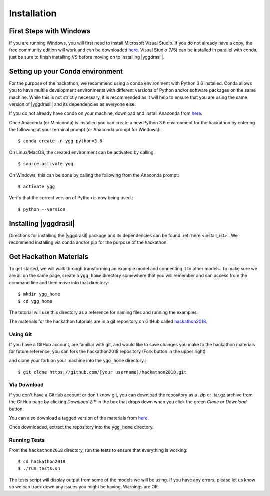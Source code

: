 
Installation
############


First Steps with Windows
========================

If you are running Windows, you will first need to install Microsoft 
Visual Studio. If you do not already have a copy, the free community 
edition will work and can be downloaded 
`here <https://visualstudio.microsoft.com/vs/express/>`_. Visual Studio (VS)
can be installed in parallel with conda, just be sure to finish installing 
VS before moving on to installing |yggdrasil|.


Setting up your Conda environment
=================================

For the purpose of the hackathon, we recommend using a conda environment
with Python 3.6 installed. Conda allows you to have multile development 
environments with different versions of Python and/or software packages 
on the same machine. While this is not strictly necessary, it is recommended
as it will help to ensure that you are using the same version of 
|yggdrasil| and its dependencies as everyone else.

If you do not already have conda on your machine, download and 
install Anaconda from `here <https://www.anaconda.com/download/>`_.

Once Anaconda (or Miniconda) is installed you can create a new Python 3.6 
environment for the hackathon by entering the following at your terminal 
prompt (or Anaconda prompt for Windows)::

  $ conda create -n ygg python=3.6

On Linux/MacOS, the created environment can be activated by calling::

  $ source activate ygg

On Windows, this can be done by calling the following from the Anaconda 
prompt::

  $ activate ygg

Verify that the correct version of Python is now being used.::

  $ python --version


Installing |yggdrasil|
==========================

Directions for installing the |yggdrasil| package and its dependencies 
can be found :ref:`here <install_rst>`. We recommend installing via 
conda and/or pip for the purpose of the hackathon.


Get Hackathon Materials
=======================

To get started, we will walk through transforming an example model and 
connecting it to other models. To make sure we are all on the same page, 
create a ``ygg_home`` directory somewhere that you will remember and can 
access from the command line and then move into that directory::

  $ mkdir ygg_home
  $ cd ygg_home

The tutorial will use this directory as a reference for naming files and 
running the examples.

The materials for the hackathon tutorials are 
in a git repository on GitHub called 
`hackathon2018 <https://github.com/cropsinsilico/hackathon2018>`_. 

.. image:: setup_images/setup_github.png


Using Git
---------

If you have a GitHub account, are familiar with git, and would like to 
save changes you make to the hackathon materials for future reference, 
you can fork the hackathon2018 repository (Fork button in the upper right) 

.. image:: setup_images/setup_fork.png

and clone your fork on your machine into the ``ygg_home`` directory.::

  $ git clone https://github.com/[your username]/hackathon2018.git


Via Download
------------

If you don't have a GitHub account or don't know git, you can download the 
repository as a .zip or .tar.gz archive from the GitHub page by clicking 
`Download ZIP` in the box that drops down when you click the green 
`Clone or Download` button.

.. image:: setup_images/setup_download.png

You can also download a tagged version of the materials from 
`here <https://github.com/cropsinsilico/hackathon2018/releases/tag/1.0>`_.

Once downloaded, extract the repository into the ``ygg_home`` directory.


Running Tests
-------------

From the ``hackathon2018`` directory, run the tests to ensure that everything 
is working::

  $ cd hackathon2018
  $ ./run_tests.sh

The tests script will display output from some of the models we will be using. 
If you have any errors, please let us know so we can track down any issues you 
might be having. Warnings are OK.
